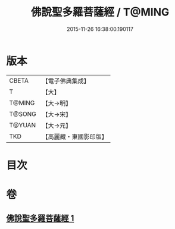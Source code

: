 #+TITLE: 佛說聖多羅菩薩經 / T@MING
#+DATE: 2015-11-26 16:38:00.190117
* 版本
 |     CBETA|【電子佛典集成】|
 |         T|【大】     |
 |    T@MING|【大→明】   |
 |    T@SONG|【大→宋】   |
 |    T@YUAN|【大→元】   |
 |       TKD|【高麗藏・東國影印版】|

* 目次
* 卷
** [[file:KR6j0313_001.txt][佛說聖多羅菩薩經 1]]
